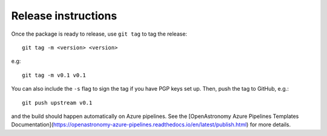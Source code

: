 Release instructions
====================

Once the package is ready to release, use ``git tag`` to tag the
release::

    git tag -m <version> <version>

e.g::

    git tag -m v0.1 v0.1

You can also include the ``-s`` flag to sign the tag if you have
PGP keys set up. Then, push the tag to GitHub, e.g.::

    git push upstream v0.1

and the build should happen automatically on Azure pipelines. See
the [OpenAstronomy Azure Pipelines Templates Documentation](https://openastronomy-azure-pipelines.readthedocs.io/en/latest/publish.html)
for more details.
